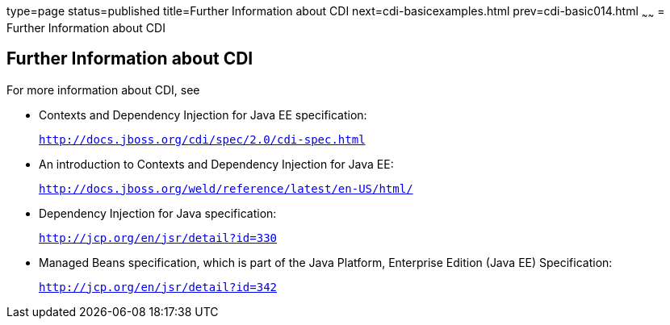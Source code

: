 type=page
status=published
title=Further Information about CDI
next=cdi-basicexamples.html
prev=cdi-basic014.html
~~~~~~
= Further Information about CDI


[[GIWEL]]

[[further-information-about-cdi]]
Further Information about CDI
-----------------------------

For more information about CDI, see

* Contexts and Dependency Injection for Java EE specification:
+
`http://docs.jboss.org/cdi/spec/2.0/cdi-spec.html`
* An introduction to Contexts and Dependency Injection for Java EE:
+
`http://docs.jboss.org/weld/reference/latest/en-US/html/`
* Dependency Injection for Java specification:
+
`http://jcp.org/en/jsr/detail?id=330`
* Managed Beans specification, which is part of the Java Platform,
Enterprise Edition (Java EE) Specification:
+
`http://jcp.org/en/jsr/detail?id=342`
